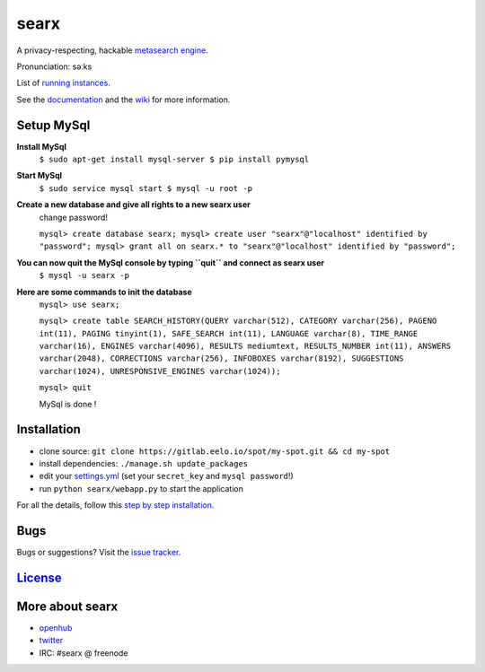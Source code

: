 searx
=====

A privacy-respecting, hackable `metasearch
engine <https://en.wikipedia.org/wiki/Metasearch_engine>`__.

Pronunciation: səːks

List of `running
instances <https://github.com/asciimoo/searx/wiki/Searx-instances>`__.

See the `documentation <https://asciimoo.github.io/searx>`__ and the `wiki <https://github.com/asciimoo/searx/wiki>`__ for more information.

|OpenCollective searx backers|
|OpenCollective searx sponsors|

Setup MySql
~~~~~~~~~~~

**Install MySql**
 ``$ sudo apt-get install mysql-server
 $ pip install pymysql``

**Start MySql**
 ``$ sudo service mysql start
 $ mysql -u root -p``

**Create a new database and give all rights to a new searx user**
 change password!

 ``mysql> create database searx;
 mysql> create user "searx"@"localhost" identified by "password";
 mysql> grant all on searx.* to "searx"@"localhost" identified by "password";``

**You can now quit the MySql console by typing ``quit`` and connect as searx user**
 ``$ mysql -u searx -p``

**Here are some commands to init the database**
 ``mysql> use searx;``

 ``mysql> create table SEARCH_HISTORY(QUERY varchar(512), CATEGORY varchar(256), PAGENO int(11), PAGING tinyint(1), SAFE_SEARCH int(11), LANGUAGE varchar(8), TIME_RANGE varchar(16), ENGINES varchar(4096), RESULTS mediumtext, RESULTS_NUMBER int(11), ANSWERS varchar(2048), CORRECTIONS varchar(256), INFOBOXES varchar(8192), SUGGESTIONS varchar(1024), UNRESPONSIVE_ENGINES varchar(1024));``
 
 ``mysql> quit``

 MySql is done !

Installation
~~~~~~~~~~~~

-  clone source:
   ``git clone https://gitlab.eelo.io/spot/my-spot.git && cd my-spot``
-  install dependencies: ``./manage.sh update_packages``
-  edit your
   `settings.yml <https://github.com/asciimoo/searx/blob/master/searx/settings.yml>`__
   (set your ``secret_key`` and ``mysql password``!)
-  run ``python searx/webapp.py`` to start the application

For all the details, follow this `step by step
installation <https://github.com/asciimoo/searx/wiki/Installation>`__.

Bugs
~~~~

Bugs or suggestions? Visit the `issue
tracker <https://github.com/asciimoo/searx/issues>`__.

`License <https://github.com/asciimoo/searx/blob/master/LICENSE>`__
~~~~~~~~~~~~~~~~~~~~~~~~~~~~~~~~~~~~~~~~~~~~~~~~~~~~~~~~~~~~~~~~~~~

More about searx
~~~~~~~~~~~~~~~~

-  `openhub <https://www.openhub.net/p/searx/>`__
-  `twitter <https://twitter.com/Searx_engine>`__
-  IRC: #searx @ freenode


.. |OpenCollective searx backers| image:: https://opencollective.com/searx/backers/badge.svg
   :target: https://opencollective.com/searx#backer


.. |OpenCollective searx sponsors| image:: https://opencollective.com/searx/sponsors/badge.svg
   :target: https://opencollective.com/searx#sponsor
